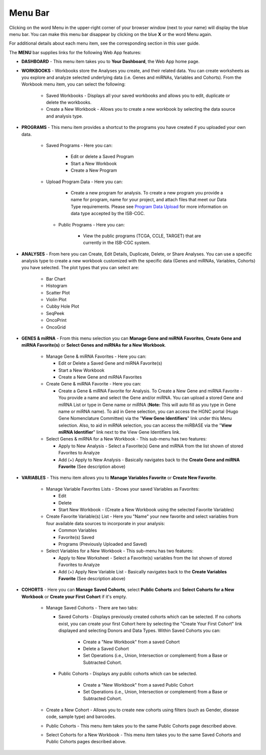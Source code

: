 **********
Menu Bar
**********

Clicking on the word Menu in the upper-right corner of your browser window (next to your name) will display the
blue menu bar.  You can make this menu bar disappear by clicking on the blue **X** or the word Menu again.

For additional details about each menu item, see the corresponding section in this user guide.

.. image:: WebApp-MenuBar.png
   :align: center

The **MENU** bar supplies links for the following Web App features: 

* **DASHBOARD** - This menu item takes you to **Your Dashboard**, the Web App home page.

* **WORKBOOKS** - Workbooks store the Analyses you create, and their related data. You can create worksheets as you explore and analyze selected underlying data (i.e. Genes and miRNAs, Variables and Cohorts). From the Workbook menu item, you can select the following:
   
   - Saved Workbooks - Displays all your saved workbooks and allows you to edit, duplicate or delete the workbooks.
   - Create a New Workbook - Allows you to create a new workbook by selecting the data source and analysis type.
     
* **PROGRAMS** - This menu item provides a shortcut to the programs you have created if you uploaded your own data.
   
   - Saved Programs - Here you can: 

       * Edit or delete a Saved Program
       * Start a New Workbook
       * Create a New Program
       
   - Upload Program Data - Here you can:
     
        * Create a new program for analysis. To create a new program you provide a name for program, name for your project, and attach files that meet our Data Type requirements. Please see `Program Data Upload <program_data_upload.html>`_ for more information on data type accepted by the ISB-CGC. 
        
    - Public Programs - Here you can:
        
        *  View the public programs (TCGA, CCLE, TARGET) that are currently in the ISB-CGC system. 

* **ANALYSES** - From here you can Create, Edit Details, Duplicate, Delete, or Share Analyses. You can use a specific analysis type to create a new workbook customized with the specific data (Genes and miRNAs, Variables, Cohorts) you have selected.  The plot types that you can select are:
    
    - Bar Chart
    - Histogram
    - Scatter Plot
    - Violin Plot
    - Cubby Hole Plot
    - SeqPeek
    - OncoPrint
    - OncoGrid

* **GENES & miRNA** - From this menu selection you can **Manage Gene and miRNA Favorites**, **Create Gene and miRNA Favorite(s)** or **Select Genes and miRNAs for a New Workbook**. 

    - Manage Gene & miRNA Favorites - Here you can:
    
      * Edit or Delete a Saved Gene and miRNA Favorite(s) 
      * Start a New Workbook
      * Create a New Gene and miRNA Favorites
      
    - Create Gene & miRNA Favorite - Here you can:

      * Create a Gene & miRNA Favorite for Analysis. To Create a New Gene and miRNA Favorite - You provide a name and select the Gene and/or miRNA. You can upload a stored Gene and miRNA List or type in Gene name  or miRNA (**Note:** This will auto fill as you type in Gene name or miRNA name). To aid in Gene selection, you can access the HGNC portal (Hugo Gene Nomenclature Committee) via the "**View Gene Identifiers**" link under this Menu selection. Also, to aid in miRNA selection, you can access the miRBASE via the "**View miRNA Identifier**" link next to the View Gene Identifiers link. 
      
    - Select Genes & miRNA for a New Workbook - This sub-menu has two features:
      
      * Apply to New Analysis - Select a Favorite(s) Gene and miRNA from the list shown of stored Favorites to Analyze 
      * Add (+) Apply to New Analysis - Basically navigates back to the **Create Gene and miRNA Favorite** (See description above)  

* **VARIABLES** -  This menu item allows you to **Manage Variables Favorite** or **Create New Favorite**.
    
    - Manage Variable Favorites Lists - Shows your saved Variables as Favorites:

      * Edit 
      * Delete 
      * Start New Workbook - (Create a New Workbook using the selected Favorite Variables)

    - Create Favorite Variable(s) List - Here you "Name" your new favorite and select variables from four available data sources to incorporate in your analysis:

      * Common Variables
      * Favorite(s) Saved
      * Programs (Previously Uploaded and Saved) 
      
    - Select Variables for a New Workbook - This sub-menu has two features:
      
      * Apply to New Worksheet - Select a Favorite(s) variables from the list shown of stored Favorites to Analyze 
      * Add (+) Apply New Variable List - Basically navigates back to the **Create Variables Favorite** (See description above)  
  
* **COHORTS** - Here you can **Manage Saved Cohorts**, select **Public Cohorts** and **Select Cohorts for a New Workbook** or **Create your First Cohort** if it's empty.

    - Manage Saved Cohorts - There are two tabs:
      
      - Saved Cohorts - Displays previously created cohorts which can be selected. If no cohorts exist, you can create your first Cohort here by selecting the "Create Your First Cohort" link displayed and selecting Donors and Data Types. Within Saved Cohorts you can:
         
         - Create a "New Workbook" from a saved Cohort
         - Delete a Saved Cohort
         - Set Operations (i.e., Union, Intersection or complement) from a Base or Subtracted Cohort.
         
      - Public Cohorts - Displays any public cohorts which can be selected.
         
         - Create a "New Workbook" from a saved Public Cohort
         - Set Operations (i.e., Union, Intersection or complement) from a Base or Subtracted Cohort.
         
    - Create a New Cohort - Allows you to create new cohorts using filters (such as Gender, disease code, sample type) and barcodes.

    - Public Cohorts - This menu item takes you to the same Public Cohorts page described above.
    
    - Select Cohorts for a New Workbook - This menu item takes you to the same Saved Cohorts and Public Cohorts pages described above.
